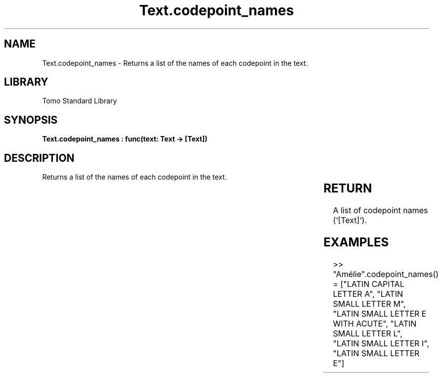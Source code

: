 '\" t
.\" Copyright (c) 2025 Bruce Hill
.\" All rights reserved.
.\"
.TH Text.codepoint_names 3 2025-04-19T14:30:40.367316 "Tomo man-pages"
.SH NAME
Text.codepoint_names \- Returns a list of the names of each codepoint in the text.

.SH LIBRARY
Tomo Standard Library
.SH SYNOPSIS
.nf
.BI "Text.codepoint_names : func(text: Text -> [Text])"
.fi

.SH DESCRIPTION
Returns a list of the names of each codepoint in the text.


.TS
allbox;
lb lb lbx lb
l l l l.
Name	Type	Description	Default
text	Text	The text from which to extract codepoint names. 	-
.TE
.SH RETURN
A list of codepoint names (`[Text]`).

.SH EXAMPLES
.EX
>> "Amélie".codepoint_names()
= ["LATIN CAPITAL LETTER A", "LATIN SMALL LETTER M", "LATIN SMALL LETTER E WITH ACUTE", "LATIN SMALL LETTER L", "LATIN SMALL LETTER I", "LATIN SMALL LETTER E"]
.EE

